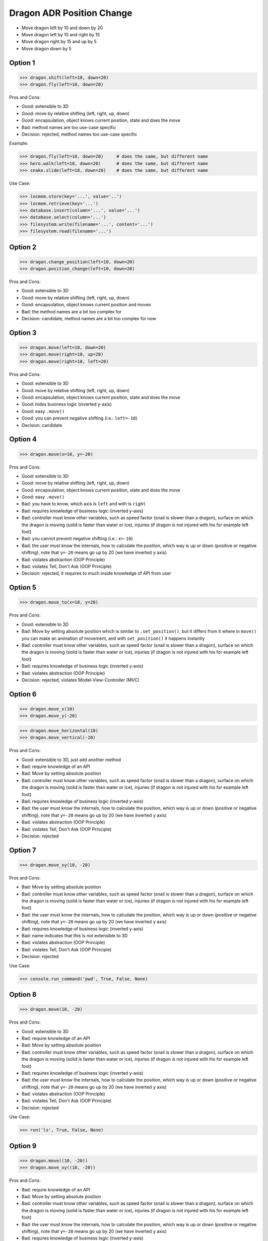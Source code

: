 .. testsetup:: # doctest: +SKIP_FILE


Dragon ADR Position Change
==========================
* Move dragon left by 10 and down by 20
* Move dragon left by 10 and right by 15
* Move dragon right by 15 and up by 5
* Move dragon down by 5


Option 1
--------
>>> dragon.shift(left=10, down=20)
>>> dragon.fly(left=10, down=20)

Pros and Cons:

* Good: extensible to 3D
* Good: move by relative shifting (left, right, up, down)
* Good: encapsulation, object knows current position, state and does the move
* Bad: method names are too use-case specific
* Decision: rejected, method names too use-case specific

Example:

>>> dragon.fly(left=10, down=20)     # does the same, but different name
>>> hero.walk(left=10, down=20)      # does the same, but different name
>>> snake.slide(left=10, down=20)    # does the same, but different name

Use Case:

>>> locmem.store(key='...', value='..')
>>> locmem.retrieve(key='...')
>>> database.insert(column='...', value='...')
>>> database.select(column='...')
>>> filesystem.write(filename='...', content='...')
>>> filesystem.read(filename='...')


Option 2
--------
>>> dragon.change_position(left=10, down=20)
>>> dragon.position_change(left=10, down=20)

Pros and Cons:

* Good: extensible to 3D
* Good: move by relative shifting (left, right, up, down)
* Good: encapsulation, object knows current position and moves
* Bad: the method names are a bit too complex for
* Decision: candidate, method names are a bit too complex for now


Option 3
--------
>>> dragon.move(left=10, down=20)
>>> dragon.move(right=10, up=20)
>>> dragon.move(right=10, left=20)

Pros and Cons:

* Good: extensible to 3D
* Good: move by relative shifting (left, right, up, down)
* Good: encapsulation, object knows current position, state and does the move
* Good: hides business logic (inverted y-axis)
* Good: easy ``.move()``
* Good: you can prevent negative shifting (i.e.: ``left=-10``)
* Decision: candidate


Option 4
--------
>>> dragon.move(x=10, y=-20)

Pros and Cons:

* Good: extensible to 3D
* Good: move by relative shifting (left, right, up, down)
* Good: encapsulation, object knows current position, state and does the move
* Good: easy ``.move()``
* Bad: you have to know, which axis is ``left`` and with is ``right``
* Bad: requires knowledge of business logic (inverted y-axis)
* Bad: controller must know other variables, such as speed factor (snail is slower than a dragon), surface on which the dragon is moving (solid is faster than water or ice), injuries (if dragon is not injured with his for example left foot)
* Bad: you cannot prevent negative shifting (i.e.: ``x=-10``)
* Bad: the user must know the internals, how to calculate the position, which way is up or down (positive or negative shifting), note that ``y=-20`` means go up by 20 (we have inverted ``y`` axis)
* Bad: violates abstraction (OOP Principle)
* Bad: violates Tell, Don't Ask (OOP Principle)
* Decision: rejected, it requires to much inside knowledge of API from user


Option 5
--------
>>> dragon.move_to(x=10, y=20)

Pros and Cons:

* Good: extensible to 3D
* Bad: Move by setting absolute position which is similar to ``.set_position()``, but it differs from it where in ``move()`` you can make an animation of movement, and with ``set_position()`` it happens instantly
* Bad: controller must know other variables, such as speed factor (snail is slower than a dragon), surface on which the dragon is moving (solid is faster than water or ice), injuries (if dragon is not injured with his for example left foot)
* Bad: requires knowledge of business logic (inverted y-axis)
* Bad: violates abstraction (OOP Principle)
* Decision: rejected, violates Model-View-Controller (MVC)

.. figure:: img/designpatterns-mvc-10.png
.. figure:: img/designpatterns-mvc-usecase-10.png


Option 6
--------
>>> dragon.move_x(10)
>>> dragon.move_y(-20)

>>> dragon.move_horizontal(10)
>>> dragon.move_vertical(-20)

Pros and Cons:

* Good: extensible to 3D, just add another method
* Bad: require knowledge of an API
* Bad: Move by setting absolute position
* Bad: controller must know other variables, such as speed factor (snail is slower than a dragon), surface on which the dragon is moving (solid is faster than water or ice), injuries (if dragon is not injured with his for example left foot)
* Bad: requires knowledge of business logic (inverted y-axis)
* Bad: the user must know the internals, how to calculate the position, which way is up or down (positive or negative shifting), note that ``y=-20`` means go up by 20 (we have inverted ``y`` axis)
* Bad: violates abstraction (OOP Principle)
* Bad: violates Tell, Don't Ask (OOP Principle)
* Decision: rejected


Option 7
--------
>>> dragon.move_xy(10, -20)

Pros and Cons:

* Bad: Move by setting absolute position
* Bad: controller must know other variables, such as speed factor (snail is slower than a dragon), surface on which the dragon is moving (solid is faster than water or ice), injuries (if dragon is not injured with his for example left foot)
* Bad: the user must know the internals, how to calculate the position, which way is up or down (positive or negative shifting), note that ``y=-20`` means go up by 20 (we have inverted ``y`` axis)
* Bad: requires knowledge of business logic (inverted y-axis)
* Bad: name indicates that this is not extensible to 3D
* Bad: violates abstraction (OOP Principle)
* Bad: violates Tell, Don't Ask (OOP Principle)
* Decision: rejected

Use Case:

>>> console.run_command('pwd', True, False, None)


Option 8
--------
>>> dragon.move(10, -20)

Pros and Cons:

* Good: extensible to 3D
* Bad: require knowledge of an API
* Bad: Move by setting absolute position
* Bad: controller must know other variables, such as speed factor (snail is slower than a dragon), surface on which the dragon is moving (solid is faster than water or ice), injuries (if dragon is not injured with his for example left foot)
* Bad: requires knowledge of business logic (inverted y-axis)
* Bad: the user must know the internals, how to calculate the position, which way is up or down (positive or negative shifting), note that ``y=-20`` means go up by 20 (we have inverted ``y`` axis)
* Bad: violates abstraction (OOP Principle)
* Bad: violates Tell, Don't Ask (OOP Principle)
* Decision: rejected

Use Case:

>>> run('ls', True, False, None)


Option 9
--------
>>> dragon.move((10, -20))
>>> dragon.move_xy((10, -20))

Pros and Cons:

* Bad: require knowledge of an API
* Bad: Move by setting absolute position
* Bad: controller must know other variables, such as speed factor (snail is slower than a dragon), surface on which the dragon is moving (solid is faster than water or ice), injuries (if dragon is not injured with his for example left foot)
* Bad: the user must know the internals, how to calculate the position, which way is up or down (positive or negative shifting), note that ``y=-20`` means go up by 20 (we have inverted ``y`` axis)
* Bad: requires knowledge of business logic (inverted y-axis)
* Bad: not extensible to 3D
* Bad: violates abstraction (OOP Principle)
* Bad: violates Tell, Don't Ask (OOP Principle)
* Decision: rejected

Use Case:

>>> run(('ls', True, False, None))


Option 10
---------
>>> dragon.move(dx=10, dy=-20)
>>> dragon.move(horizontal=10, vertical=-20)

Pros and Cons:

* Good: encapsulation, object knows current position and moves
* Bad: controller computes final offset
* Bad: requires knowledge of business logic (inverted y-axis)
* Bad: the user must know the internals, how to calculate the position, which way is up or down (positive or negative shifting), note that ``y=-20`` means go up by 20 (we have inverted ``y`` axis)
* Bad: violates abstraction (OOP Principle)
* Bad: violates Tell, Don't Ask (OOP Principle)
* Decision: rejected


Option 11
---------
>>> dragon.move(0, 10, 0, -20)

>>> dragon.move((0, 10, 0, -20))

>>> dragon.move([
...     (0, 10, 0, -20),
...     (0, 10, 0, -20)])

Pros and Cons:

* Good: there is only one method ``move()`` responsible for moving
* Bad: Python has keyword arguments, so use it
* Bad: require knowledge of an API
* Bad: not extensible to 3D
* Bad: requires knowledge of business logic (inverted y-axis)
* Bad: the user must know the internals, how to calculate the position, which way is up or down (positive or negative shifting), note that ``y=-20`` means go up by 20 (we have inverted ``y`` axis)
* Bad: violates abstraction (OOP Principle)
* Decision: rejected

Example:

>>> move(left, right, up, down)

Use Case:

>>> run(True, False, None)  # doctest: +SKIP

.. code-block:: css

    p {
        margin-top: 25px;
        margin-bottom: 75px;
        margin-right: 50px;
        margin-left: 100px;
    }

.. code-block:: css

    p {
        margin: 25px 50px 75px 100px;
    }

.. code-block:: css

    p {
        margin: 25px 50px 75px;
    }

.. code-block:: css

    p {
        margin: 25px 50px;
    }

.. code-block:: css

    p {
        margin: 25px;
    }

CSS:

* 4 params: top, right, bottom, left
* 3 params: top, right-left, bottom
* 2 params: top-bottom, right-left
* 1 params: top-right-bottom-left


Option 12
---------
>>> dragon.move([
...     (10, -20),
...     (10, -15)])

Pros and Cons:

* Good: move by relative offset
* Bad: require knowledge of an API
* Bad: not extensible to 3D
* Bad: requires knowledge of business logic (inverted y-axis)
* Bad: the user must know the internals, how to calculate the position, which way is up or down (positive or negative shifting), note that ``y=-20`` means go up by 20 (we have inverted ``y`` axis)
* Bad: violates abstraction (OOP Principle)
* Bad: violates Tell, Don't Ask (OOP Principle)
* Decision: rejected

Example:

>>> move(horizontal, vertical)


Option 13
---------
>>> dragon.move_to([
...     (10, -20),
...     (50, -120),
...     (5)])

Pros and Cons:

* Bad: move by setting absolute position
* Bad: require knowledge of an API
* Bad: not extensible to 3D
* Bad: requires knowledge of business logic (inverted y-axis)
* Bad: the user must know the internals, how to calculate the position, which way is up or down (positive or negative shifting), note that ``y=-20`` means go up by 20 (we have inverted ``y`` axis)
* Bad: violates abstraction (OOP Principle)
* Bad: violates Tell, Don't Ask (OOP Principle)
* Decision: rejected

Example:

>>> move(x, y)


Option 14
---------
>>> dragon.move_to({'x':50, 'y':-120})

>>> dragon.move_to([
...     {'x':10, 'y':-20},
...     {'x':10, 'y':-15}])

Pros and Cons:

* Bad: require knowledge of an API
* Bad: not extensible to 3D
* Bad: requires knowledge of business logic (inverted y-axis)
* Bad: the user must know the internals, how to calculate the position, which way is up or down (positive or negative shifting), note that ``y=-20`` means go up by 20 (we have inverted ``y`` axis)
* Bad: violates abstraction (OOP Principle)
* Bad: violates Tell, Don't Ask (OOP Principle)
* Decision: rejected


Option 15
---------
>>> dragon.move({'left':50, 'down':120})

>>> dragon.move([
...     {'left':50, 'down':120},
...     {'left':50, 'right':120},
...     {'down':50}])

Pros and Cons:

* Bad: require knowledge of an API
* Bad: not extensible to 3D
* Bad: requires knowledge of business logic (inverted y-axis)
* Bad: violates abstraction (OOP Principle)
* Bad: **kwargs can convert to keyword arguments
* Decision: rejected


Option 16
---------
>>> dragon.move({'dx': 10, 'dy': 20})

>>> dragon.move([
...     {'dx': -10, 'dy': 20},
...     {'dx': -10, 'dy': 0}])

Pros and Cons:

* Bad: require knowledge of an API
* Bad: not extensible to 3D
* Bad: requires knowledge of business logic (inverted y-axis)
* Bad: the user must know the internals, how to calculate the position, which way is up or down (positive or negative shifting), note that ``dy=-20`` means go up by 20 (we have inverted ``y`` axis)
* Bad: violates abstraction (OOP Principle)
* Bad: violates Tell, Don't Ask (OOP Principle)
* Decision: rejected


Option 17
---------
>>> dragon.move(Point(x=10, y=20))

>>> path = [
...     Point(x=10, y=20),
...     Point(x=10, y=15),
... ]
>>>
>>> dragon.move(path)

Pros and Cons:

* Good: Move by setting absolute position on a path
* Good: This is how they do it in games
* Good: extensible to 3D
* Bad: requires knowledge of business logic (inverted y-axis)
* Bad: require knowledge of an API
* Decision: possible, common practice in game-dev


Option 18
---------
>>> dragon.move([
...     {'direction': 'left', 'distance': 20},
...     {'direction': 'left', 'distance': 10},
...     {'direction': 'right', 'distance': 20}])

Pros and Cons:

* Good: extensible to 3D
* Bad: require knowledge of an API
* Decision: rejected


Option 19
---------
>>> dragon.move([
...     Left(20),
...     Left(10),
...     Right(20)])

Pros and Cons:

* Good: extensible to 3D
* Bad: require knowledge of an API
* Bad: additional entities
* Decision: rejected


Option 20
---------
>>> dragon.move([
...     Direction('left', 20),
...     Direction('left', 10),
...     Direction('right', 20)])

>>> dragon.move([
...     Direction('left', distance=20),
...     Direction('left', distance=10),
...     Direction('right', distance=20)])

Pros and Cons:

* Good: extensible to 3D
* Bad: require knowledge of an API
* Bad: additional entities
* Decision: rejected


Option 21
---------
>>> dragon.position_x -= 10
>>> dragon.position_y += 20

>>> x = dragon.position_x - 10
>>> y = dragon.position_y + 20
>>> dragon.set_position(x=x, y=y)

>>> x = dragon.position_x
>>> y = dragon.position_y
>>> dragon.set_position(x=x-10, y=y+20)

Pros and Cons:

* Good: extensible to 3D, just add ``z`` attribute
* Bad: require knowledge of an API
* Bad: the user must know the internals, how to calculate the position, which way is up or down (positive or negative shifting), note that ``y=-20`` means go up by 20 (we have inverted ``y`` axis)
* Bad: violates abstraction (OOP Principle)
* Bad: violates encapsulation (OOP Principle)
* Bad: violates Tell, Don't Ask (OOP Principle)
* Decision: rejected


Option 22
---------
>>> dragon.move(x=-10, y=+20)
>>> dragon.move(dx=-10, dy=+20)
>>> dragon.change_position(left=-10, down=20)

Pros and Cons:

* Good: extensible to 3D
* Bad: business login in controller
* Bad: the user must know the internals, how to calculate the position, which way is up or down (positive or negative shifting), note that ``dy=-20`` means go up by 20 (we have inverted ``y`` axis)
* Bad: violates abstraction (OOP Principle)
* Bad: violates Tell, Don't Ask (OOP Principle)
* Decision: rejected


Option 23
---------
>>> dragon.move('left', 20)
>>> dragon.move('right', 5)
>>> dragon.move('left', distance=20)
>>> dragon.move('right', distance=5)
>>> dragon.move(direction='left', distance=20)
>>> dragon.move(direction='right', distance=5)

>>> dragon.move('l', 20)
>>> dragon.move('r', 5)
>>> dragon.move('l', distance=20)
>>> dragon.move('r', distance=5)
>>> dragon.move(direction='l', distance=20)
>>> dragon.move(direction='r', distance=5)

Pros and Cons:

* Good: extensible
* Good: extensible to 3D
* Bad: not possible to do movement in opposite directions in the same time
* Decision: rejected

Use Case:

>>> plt.plot(x, y, color='cyan')
>>> plt.plot(x, y, color='c')

>>> df.plot(kind='line')
>>> df.interpolate('polynomial')
>>> plt.plot(x, y, color='red')


Option 24
---------
>>> dragon.move_left(10)
>>> dragon.move_right(10)
>>> dragon.move_upright(10)
>>> dragon.move_downright(10)
>>> dragon.move_downleft(10)
>>> dragon.move_upleft(10)
>>> dragon.move_left_down(10, 20)

Pros and Cons:

* Bad: not extensible
* Bad: to complex for now
* Bad: not possible to do movement in opposite directions in the same time
* Decision: rejected, complex

Use Case:

>>> db.execute_select(SQL)
>>> db.execute_select_where(SQL)
>>> db.execute_select_order(SQL)
>>> db.execute_select_limit(SQL)
>>> db.execute_select_offset(SQL)
>>> db.execute_select_order_limit(SQL)
>>> db.execute_select_where_order_limit(SQL)
>>> db.execute_select_where_order_limit_offset(SQL)
>>> db.execute_insert(SQL)
>>> db.execute_insert_values(SQL)
>>> db.execute_alter(SQL)
>>> db.execute_alter_table(SQL)
>>> db.execute_alter_index(SQL)
>>> db.execute_create(SQL)
>>> db.execute_create_table(SQL)
>>> db.execute_create_index(SQL)
>>> db.execute_create_database(SQL)
>>>
>>> db.execute(SQL)

>>> read_csv('iris.csv', ';', 'utf-8', True)
>>> read_csv('iris.csv', delimiter=';', encoding='utf-8', verbose=True)
>>>
>>> read_csv_with_encoding('iris.csv', 'utf-8')
>>> read_csv_with_delimiter('iris.csv', ';')
>>> read_csv_with_delimiter_encoding('iris.csv', ';', 'utf-8')
>>> read_csv_with_delimiter_encoding_verbose('iris.csv', ';', 'utf-8', True)

>>> file = ReadCSV('iris.csv')  # encapsulation?!
>>> file.set_delimiter(';')
>>> file.set_encoding('utf-8')
>>> file.set_verbose(True)
>>>
>>> file = ReadCSV('iris.csv') \
...               .withDelimiter(';') \
...               .withEncoding('utf-8') \
...               .withVerbose(True)
>>>
>>> file = read_csv('iris.csv',
...                 delimiter=';',
...                 encoding='utf-8',
...                 verbose=True)


Option 25
---------
>>> LEFT = 0x61  # keyboard key code
>>> RIGHT = 0x62
>>> UP = 0x63
>>> DOWN = 0x64
>>>
>>> dragon.move(direction=LEFT, distance=20)

>>> DIRECTION_LEFT = 0x61  # keyboard key code
>>> DIRECTION_RIGHT = 0x62
>>> DIRECTION_UP = 0x63
>>> DIRECTION_DOWN = 0x64
>>>
>>> dragon.move(direction=DIRECTION_LEFT, distance=20)

Pros and Cons:

* Good: explicit
* Good: verbose
* Good: extensible
* Bad: to chaotic
* Bad: to complex for now
* Bad: there is no easy way to know which are possible directions
* Bad: not possible to do movement in opposite directions in the same time
* Decision: rejected, complex


Option 26
---------
>>> KEY_BINDING = {
...     'ARROW_UP': dragon.move_up,
...     'ARROW_DOWN': dragon.move_down,
...     'ARROW_LEFT': dragon.move_left,
...     'ARROW_RIGHT': dragon.move_right}
>>>
>>>
>>> def action(key, time):
...     return KEY_BINDING.get(key)(time)
>>>
>>>
>>> action('ARROW_UP', 5)

Pros and Cons:

* Good: explicit
* Good: verbose
* Good: extensible
* Good: there is a enumeration of possible choices for directions
* Bad: to complex for now
* Decision: rejected, complex


Option 27
---------
>>> class Direction(IntEnum):
...     LEFT = 0x61
...     RIGHT = 0x62
...     UP = 0x63
...     DOWN = 0x64
>>>
>>>
>>> dragon.move(Direction.LEFT, distance=5)
>>> dragon.move(direction=Direction.LEFT, distance=5)

Pros and Cons:

* Good: explicit
* Good: verbose
* Good: extensible
* Good: ordered
* Good: there is a enumeration of possible choices for directions
* Bad: to complex for now
* Bad: not possible to do movement in opposite directions in the same time
* Decision: rejected, complex


Option 28
---------
>>> class Key(IntEnum):
...     LEFT = 0x61
...     RIGHT = 0x62
...     UP = 0x63
...     DOWN = 0x64
>>>
>>>
>>> game.bind_key(Key.ARROW_LEFT, dragon.move_left)     # good
>>> game.bind_key(Key.ARROW_RIGHT, dragon.move_right)   # good
>>>
>>> game.bind_key(..., dragon.move_downright)           # bad
>>> game.bind_key(..., dragon.move_downleft)            # bad

Pros and Cons:

* Bad: not extensible
* Bad: to complex for now
* Bad: not possible to do movement in opposite directions in the same time
* Decision: rejected, complex


Decision
--------
>>> class Dragon:
...     def move(self, *,
...              left: int = 0, right: int = 0,
...              down: int = 0, up: int = 0,
...              ) -> None: ...
>>>
>>> dragon.move(left=10, down=20)

Pros and Cons:

* Good: easy
* Good: verbose
* Good: extensible (easy to convert to 3D)
* Good: encapsulation


Future
------
>>> class Dragon:
...     def change_position(self, *,
...                         left: int = 0, right: int = 0,
...                         down: int = 0, up: int = 0,
...                         ) -> None: ...
>>>
>>> dragon.change_position(left=10, down=20)

Pros and Cons:

* Good: consistent with ``set_position()`` and ``get_position()``
* Good: verbose
* Good: extensible
* Bad: a bit too complex for now
